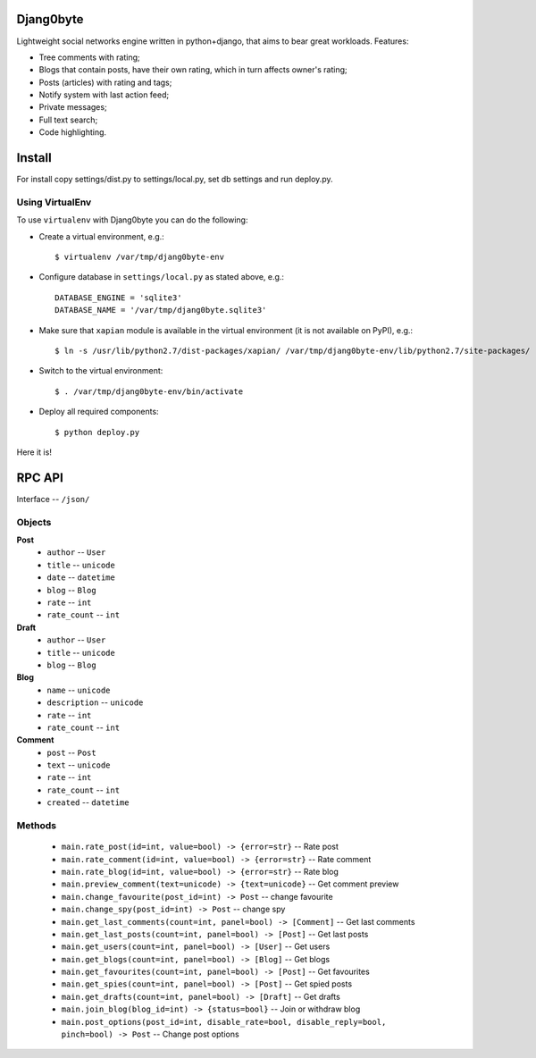 Djang0byte
==========

Lightweight social networks engine written in python+django, that aims to bear great workloads.
Features:

- Tree comments with rating;
- Blogs that contain posts, have their own rating, which in turn affects owner's rating;
- Posts (articles) with rating and tags;
- Notify system with last action feed;
- Private messages;
- Full text search;
- Code highlighting.

Install
=======

For install copy settings/dist.py to settings/local.py, set db settings and run deploy.py.

Using VirtualEnv
----------------

To use ``virtualenv`` with Djang0byte you can do the following:

- Create a virtual environment, e.g.::
    
    $ virtualenv /var/tmp/djang0byte-env

- Configure database in ``settings/local.py`` as stated above, e.g.::

    DATABASE_ENGINE = 'sqlite3'
    DATABASE_NAME = '/var/tmp/djang0byte.sqlite3'

- Make sure that ``xapian`` module is available in the virtual environment
  (it is not available on PyPI), e.g.::

    $ ln -s /usr/lib/python2.7/dist-packages/xapian/ /var/tmp/djang0byte-env/lib/python2.7/site-packages/

- Switch to the virtual environment::

    $ . /var/tmp/djang0byte-env/bin/activate

- Deploy all required components::

    $ python deploy.py

Here it is!


RPC API
=======
Interface -- ``/json/``

Objects
-------
**Post**
 - ``author`` -- ``User``
 - ``title`` -- ``unicode``
 - ``date`` -- ``datetime``
 - ``blog`` -- ``Blog``
 - ``rate`` -- ``int``
 - ``rate_count`` -- ``int``

**Draft**
 - ``author`` -- ``User``
 - ``title`` -- ``unicode``
 - ``blog`` -- ``Blog``

**Blog**
 - ``name`` -- ``unicode``
 - ``description`` -- ``unicode``
 - ``rate`` -- ``int``
 - ``rate_count`` -- ``int``

**Comment**
 - ``post`` -- ``Post``
 - ``text`` -- ``unicode``
 - ``rate`` -- ``int``
 - ``rate_count`` -- ``int``
 - ``created`` -- ``datetime``

Methods
-------
 - ``main.rate_post(id=int, value=bool) -> {error=str}`` -- Rate post
 - ``main.rate_comment(id=int, value=bool) -> {error=str}`` -- Rate comment
 - ``main.rate_blog(id=int, value=bool) -> {error=str}`` -- Rate blog
 - ``main.preview_comment(text=unicode) -> {text=unicode}`` -- Get comment preview
 - ``main.change_favourite(post_id=int) -> Post`` -- change favourite
 - ``main.change_spy(post_id=int) -> Post`` -- change spy
 - ``main.get_last_comments(count=int, panel=bool) -> [Comment]`` -- Get last comments
 - ``main.get_last_posts(count=int, panel=bool) -> [Post]`` -- Get last posts
 - ``main.get_users(count=int, panel=bool) -> [User]`` -- Get users
 - ``main.get_blogs(count=int, panel=bool) -> [Blog]`` -- Get blogs
 - ``main.get_favourites(count=int, panel=bool) -> [Post]`` -- Get favourites
 - ``main.get_spies(count=int, panel=bool) -> [Post]`` -- Get spied posts
 - ``main.get_drafts(count=int, panel=bool) -> [Draft]`` -- Get drafts
 - ``main.join_blog(blog_id=int) -> {status=bool}`` -- Join or withdraw blog
 - ``main.post_options(post_id=int, disable_rate=bool, disable_reply=bool, pinch=bool) -> Post`` -- Change post options
